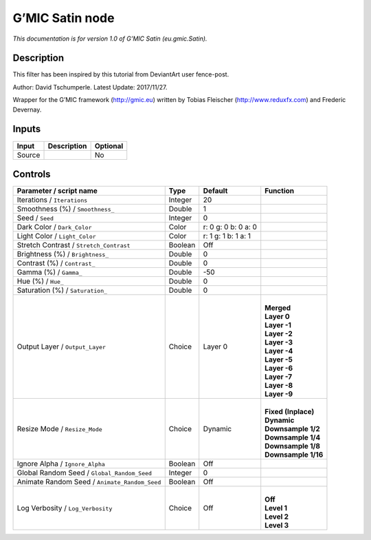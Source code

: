 .. _eu.gmic.Satin:

.. raw:: html

   <!-- Do not edit this file! It is generated automatically by Natron itself. -->

G’MIC Satin node
================

*This documentation is for version 1.0 of G’MIC Satin (eu.gmic.Satin).*

Description
-----------

This filter has been inspired by this tutorial from DeviantArt user fence-post.

Author: David Tschumperle. Latest Update: 2017/11/27.

Wrapper for the G’MIC framework (http://gmic.eu) written by Tobias Fleischer (http://www.reduxfx.com) and Frederic Devernay.

Inputs
------

+--------+-------------+----------+
| Input  | Description | Optional |
+========+=============+==========+
| Source |             | No       |
+--------+-------------+----------+

Controls
--------

.. tabularcolumns:: |>{\raggedright}p{0.2\columnwidth}|>{\raggedright}p{0.06\columnwidth}|>{\raggedright}p{0.07\columnwidth}|p{0.63\columnwidth}|

.. cssclass:: longtable

+-----------------------------------------------+---------+---------------------+-----------------------+
| Parameter / script name                       | Type    | Default             | Function              |
+===============================================+=========+=====================+=======================+
| Iterations / ``Iterations``                   | Integer | 20                  |                       |
+-----------------------------------------------+---------+---------------------+-----------------------+
| Smoothness (%) / ``Smoothness_``              | Double  | 1                   |                       |
+-----------------------------------------------+---------+---------------------+-----------------------+
| Seed / ``Seed``                               | Integer | 0                   |                       |
+-----------------------------------------------+---------+---------------------+-----------------------+
| Dark Color / ``Dark_Color``                   | Color   | r: 0 g: 0 b: 0 a: 0 |                       |
+-----------------------------------------------+---------+---------------------+-----------------------+
| Light Color / ``Light_Color``                 | Color   | r: 1 g: 1 b: 1 a: 1 |                       |
+-----------------------------------------------+---------+---------------------+-----------------------+
| Stretch Contrast / ``Stretch_Contrast``       | Boolean | Off                 |                       |
+-----------------------------------------------+---------+---------------------+-----------------------+
| Brightness (%) / ``Brightness_``              | Double  | 0                   |                       |
+-----------------------------------------------+---------+---------------------+-----------------------+
| Contrast (%) / ``Contrast_``                  | Double  | 0                   |                       |
+-----------------------------------------------+---------+---------------------+-----------------------+
| Gamma (%) / ``Gamma_``                        | Double  | -50                 |                       |
+-----------------------------------------------+---------+---------------------+-----------------------+
| Hue (%) / ``Hue_``                            | Double  | 0                   |                       |
+-----------------------------------------------+---------+---------------------+-----------------------+
| Saturation (%) / ``Saturation_``              | Double  | 0                   |                       |
+-----------------------------------------------+---------+---------------------+-----------------------+
| Output Layer / ``Output_Layer``               | Choice  | Layer 0             | |                     |
|                                               |         |                     | | **Merged**          |
|                                               |         |                     | | **Layer 0**         |
|                                               |         |                     | | **Layer -1**        |
|                                               |         |                     | | **Layer -2**        |
|                                               |         |                     | | **Layer -3**        |
|                                               |         |                     | | **Layer -4**        |
|                                               |         |                     | | **Layer -5**        |
|                                               |         |                     | | **Layer -6**        |
|                                               |         |                     | | **Layer -7**        |
|                                               |         |                     | | **Layer -8**        |
|                                               |         |                     | | **Layer -9**        |
+-----------------------------------------------+---------+---------------------+-----------------------+
| Resize Mode / ``Resize_Mode``                 | Choice  | Dynamic             | |                     |
|                                               |         |                     | | **Fixed (Inplace)** |
|                                               |         |                     | | **Dynamic**         |
|                                               |         |                     | | **Downsample 1/2**  |
|                                               |         |                     | | **Downsample 1/4**  |
|                                               |         |                     | | **Downsample 1/8**  |
|                                               |         |                     | | **Downsample 1/16** |
+-----------------------------------------------+---------+---------------------+-----------------------+
| Ignore Alpha / ``Ignore_Alpha``               | Boolean | Off                 |                       |
+-----------------------------------------------+---------+---------------------+-----------------------+
| Global Random Seed / ``Global_Random_Seed``   | Integer | 0                   |                       |
+-----------------------------------------------+---------+---------------------+-----------------------+
| Animate Random Seed / ``Animate_Random_Seed`` | Boolean | Off                 |                       |
+-----------------------------------------------+---------+---------------------+-----------------------+
| Log Verbosity / ``Log_Verbosity``             | Choice  | Off                 | |                     |
|                                               |         |                     | | **Off**             |
|                                               |         |                     | | **Level 1**         |
|                                               |         |                     | | **Level 2**         |
|                                               |         |                     | | **Level 3**         |
+-----------------------------------------------+---------+---------------------+-----------------------+
